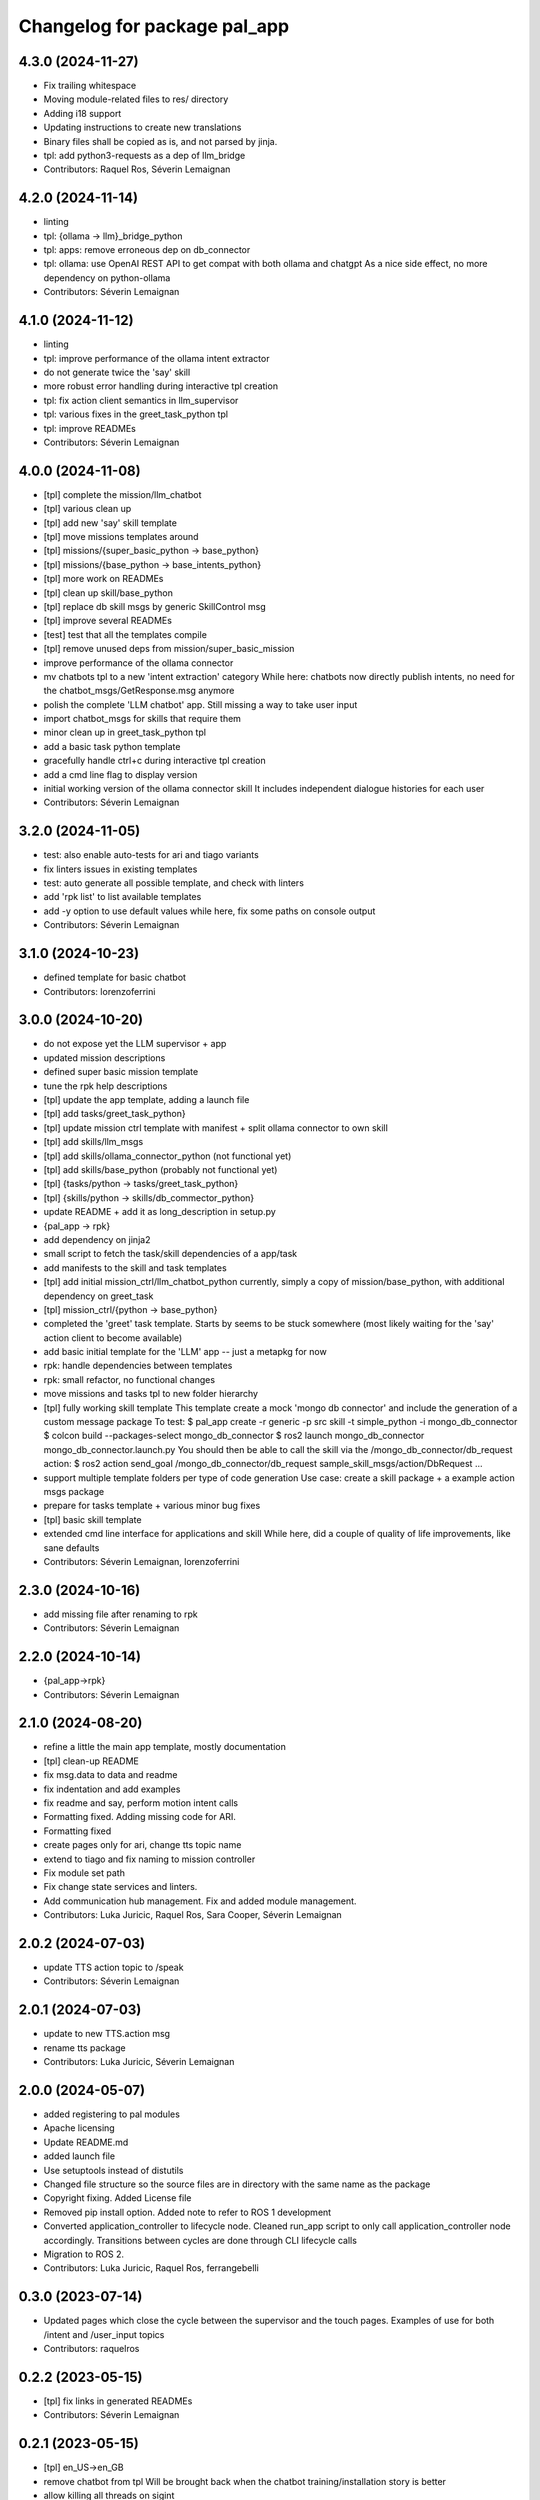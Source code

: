 ^^^^^^^^^^^^^^^^^^^^^^^^^^^^^
Changelog for package pal_app
^^^^^^^^^^^^^^^^^^^^^^^^^^^^^

4.3.0 (2024-11-27)
------------------
* Fix trailing whitespace
* Moving module-related files to res/ directory
* Adding i18 support
* Updating instructions to create new translations
* Binary files shall be copied as is, and not parsed by jinja.
* tpl: add python3-requests as a dep of llm_bridge
* Contributors: Raquel Ros, Séverin Lemaignan

4.2.0 (2024-11-14)
------------------
* linting
* tpl: {ollama -> llm}_bridge_python
* tpl: apps: remove erroneous dep on db_connector
* tpl: ollama: use OpenAI REST API to get compat with both ollama and chatgpt
  As a nice side effect, no more dependency on python-ollama
* Contributors: Séverin Lemaignan

4.1.0 (2024-11-12)
------------------
* linting
* tpl: improve performance of the ollama intent extractor
* do not generate twice the 'say' skill
* more robust error handling during interactive tpl creation
* tpl: fix action client semantics in llm_supervisor
* tpl: various fixes in the greet_task_python tpl
* tpl: improve READMEs
* Contributors: Séverin Lemaignan

4.0.0 (2024-11-08)
------------------
* [tpl] complete the mission/llm_chatbot
* [tpl] various clean up
* [tpl] add new 'say' skill template
* [tpl] move missions templates around
* [tpl] missions/{super_basic_python -> base_python}
* [tpl] missions/{base_python -> base_intents_python}
* [tpl] more work on READMEs
* [tpl] clean up skill/base_python
* [tpl] replace db skill msgs by generic SkillControl msg
* [tpl] improve several READMEs
* [test] test that all the templates compile
* [tpl] remove unused deps from mission/super_basic_mission
* improve performance of the ollama connector
* mv chatbots tpl to a new 'intent extraction' category
  While here: chatbots now directly publish intents, no need for the
  chatbot_msgs/GetResponse.msg anymore
* polish the complete 'LLM chatbot' app. Still missing a way to take user input
* import chatbot_msgs for skills that require them
* minor clean up in greet_task_python tpl
* add a basic task python template
* gracefully handle ctrl+c during interactive tpl creation
* add a cmd line flag to display version
* initial working version of the ollama connector skill
  It includes independent dialogue histories for each user
* Contributors: Séverin Lemaignan

3.2.0 (2024-11-05)
------------------
* test: also enable auto-tests for ari and tiago variants
* fix linters issues in existing templates
* test: auto generate all possible template, and check with linters
* add 'rpk list' to list available templates
* add -y option to use default values
  while here, fix some paths on console output
* Contributors: Séverin Lemaignan

3.1.0 (2024-10-23)
------------------
* defined template for basic chatbot
* Contributors: lorenzoferrini

3.0.0 (2024-10-20)
------------------
* do not expose yet the LLM supervisor + app
* updated mission descriptions
* defined super basic mission template
* tune the rpk help descriptions
* [tpl] update the app template, adding a launch file
* [tpl] add tasks/greet_task_python}
* [tpl] update mission ctrl template with manifest + split ollama connector to own skill
* [tpl] add skills/llm_msgs
* [tpl] add skills/ollama_connector_python (not functional yet)
* [tpl] add skills/base_python (probably not functional yet)
* [tpl] {tasks/python -> tasks/greet_task_python}
* [tpl] {skills/python -> skills/db_commector_python}
* update README + add it as long_description in setup.py
* {pal_app -> rpk}
* add dependency on jinja2
* small script to fetch the task/skill dependencies of a app/task
* add manifests to the skill and task templates
* [tpl] add initial mission_ctrl/llm_chatbot_python
  currently, simply a copy of mission/base_python, with additional dependency on greet_task
* [tpl] mission_ctrl/{python -> base_python}
* completed the 'greet' task template. Starts by seems to be stuck somewhere
  (most likely waiting for the 'say' action client to become available)
* add basic initial template for the 'LLM' app -- just a metapkg for now
* rpk: handle dependencies between templates
* rpk: small refactor, no functional changes
* move missions and tasks tpl to new folder hierarchy
* [tpl] fully working skill template
  This template create a mock 'mongo db connector' and include the generation of a custom message package
  To test:
  $ pal_app create -r generic -p src skill -t simple_python -i mongo_db_connector
  $ colcon build --packages-select mongo_db_connector
  $ ros2 launch mongo_db_connector mongo_db_connector.launch.py
  You should then be able to call the skill via the /mongo_db_connector/db_request action:
  $ ros2 action send_goal /mongo_db_connector/db_request sample_skill_msgs/action/DbRequest ...
* support multiple template folders per type of code generation
  Use case: create a skill package + a example action msgs package
* prepare for tasks template + various minor bug fixes
* [tpl] basic skill template
* extended cmd line interface for applications and skill
  While here, did a couple of quality of life improvements, like sane defaults
* Contributors: Séverin Lemaignan, lorenzoferrini

2.3.0 (2024-10-16)
------------------
* add missing file after renaming to rpk
* Contributors: Séverin Lemaignan

2.2.0 (2024-10-14)
------------------
* {pal_app->rpk}
* Contributors: Séverin Lemaignan

2.1.0 (2024-08-20)
------------------
* refine a little the main app template, mostly documentation
* [tpl] clean-up README
* fix msg.data to data and readme
* fix indentation and add examples
* fix readme and say, perform motion intent calls
* Formatting fixed. Adding missing code for ARI.
* Formatting fixed
* create pages only for ari, change tts topic name
* extend to tiago and fix naming to mission controller
* Fix module set path
* Fix change state services and linters.
* Add communication hub management.
  Fix and added module management.
* Contributors: Luka Juricic, Raquel Ros, Sara Cooper, Séverin Lemaignan

2.0.2 (2024-07-03)
------------------
* update TTS action topic to /speak
* Contributors: Séverin Lemaignan

2.0.1 (2024-07-03)
------------------
* update to new TTS.action msg
* rename tts package
* Contributors: Luka Juricic, Séverin Lemaignan

2.0.0 (2024-05-07)
------------------
* added registering to pal modules
* Apache licensing
* Update README.md
* added launch file
* Use setuptools instead of distutils
* Changed file structure so the source files are in directory with the same name as the package
* Copyright fixing. Added License file
* Removed pip install option. Added note to refer to ROS 1 development
* Converted application_controller to lifecycle node. Cleaned run_app script to only call application_controller node accordingly. Transitions between cycles are done through CLI lifecycle calls
* Migration to ROS 2.
* Contributors: Luka Juricic, Raquel Ros, ferrangebelli

0.3.0 (2023-07-14)
------------------
* Updated pages which close the cycle between the supervisor and the touch pages.
  Examples of use for both /intent and /user_input topics
* Contributors: raquelros

0.2.2 (2023-05-15)
------------------
* [tpl] fix links in generated READMEs
* Contributors: Séverin Lemaignan

0.2.1 (2023-05-15)
------------------
* [tpl] en_US->en_GB
* remove chatbot from tpl
  Will be brought back when the chatbot training/installation story is better
* allow killing all threads on sigint
* Contributors: Luka Juricic, Séverin Lemaignan

0.2.0 (2023-02-27)
------------------
* more checks to ensure the app ID is valid
* [python tpl] fix typo in run_app
* [python tpl] by default, auto-start the application
  use _autostart:=False to prevent auto-starting.
* warn user if no tpl found instead of silently failing
* doc
* added more interesting HTML pages, that also trigger intents
* install template for chatbot and webpages
* more explanation in README
* Contributors: Séverin Lemaignan

0.1.13 (2023-01-25)
-------------------
* set the version in setup.py from package.xml
* Contributors: Séverin Lemaignan

0.1.12 (2023-01-23)
-------------------
* compat with jinja2 v2
* Contributors: Séverin Lemaignan

0.1.11 (2023-01-23)
-------------------
* compat with older jinja2
  Older jinja2 does not seem to like the pathlib.Path interface
* fix typo
* Contributors: Séverin Lemaignan

0.1.10 (2023-01-23)
-------------------
* add missing sub-directory to pkg root
* Contributors: Séverin Lemaignan

0.1.9 (2023-01-23)
------------------
* gracefully fail if Intent.msg is not available
* Contributors: Séverin Lemaignan

0.1.8 (2023-01-23)
------------------
* remove dependency on ROS libraries
* Contributors: Séverin Lemaignan

0.1.7 (2023-01-05)
------------------
* fix default example to work on robot.
* Contributors: Aina Irisarri

0.1.5 (2022-12-05)
------------------
* fix pkg deps
* ensure the user select a command
* Contributors: Séverin Lemaignan

0.1.4 (2022-12-05)
------------------
* [python tpl] re-architecture to have a single blocking action call, with an action cancel to stop the app
* correctly return the robot name
* {pal_create_app -> pal_app create}
* Contributors: Séverin Lemaignan

0.1.3 (2022-11-29)
------------------
* on ARI, generate a simple behaviour when the intent 'ENGAGE_WITH' is detected
* add GPLv3 license + please pypi
* take the target robot as parameter
* [tpl] add 'application' role to package.xml + doc
* generate template for intents handling
* ensure we depend on actionlib and hri_actions_msgs
* retrieve the list of intents from Intent.msg
* add cmake target to package the behaviour as a zip archive
* generate a complete ROS package
* Contributors: Séverin Lemaignan
